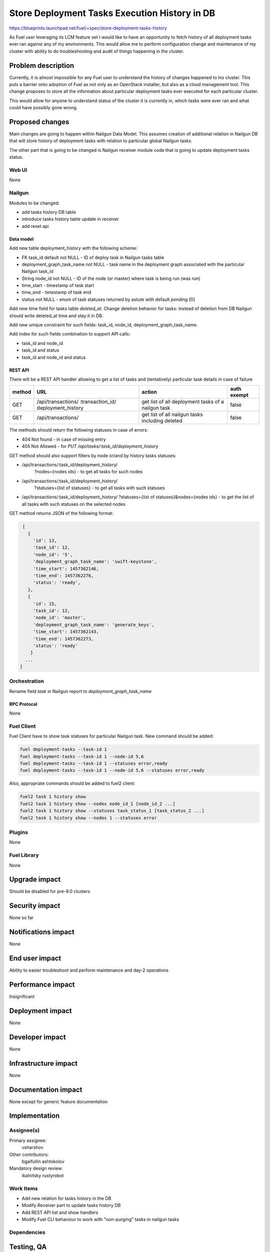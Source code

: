 ..
 This work is licensed under a Creative Commons Attribution 3.0 Unported
 License.

 http://creativecommons.org/licenses/by/3.0/legalcode

==============================================
Store Deployment Tasks Execution History in DB
==============================================

https://blueprints.launchpad.net/fuel/+spec/store-deployment-tasks-history

As Fuel user leveraging its LCM feature set I would like to have an
opportunity to fetch history of all deployment tasks ever ran against
any of my environments. This would allow me to perform configuration change
and maintenance of my cluster with ability to do troubleshooting and audit of
things happening in the cluster.

--------------------
Problem description
--------------------

Currently, it is almost impossible for any Fuel user to understand the history
of changes happened to his cluster. This puts a barrier onto adoption of Fuel
as not only as an OpenStack installer, but also as a cloud management tool.
This change proposes to store all the information about particular deployment
tasks ever executed for each particular cluster.

This would allow for anyone to understand status of the cluster it is
currently in, which tasks were ever ran and what could have possibly gone
wrong.


----------------
Proposed changes
----------------

Main changes are going to happen within Nailgun Data Model. This assumes
creation of additional relation in Nailgun DB that will store history of
deployment tasks with relation to particular global Nailgun tasks.

The other part that is going to be changed is Nailgun receiver module code
that is going to update deployment tasks status.

Web UI
======

None

Nailgun
=======

Modules to be changed:

* add tasks history DB table

* introduce tasks history table update in receiver

* add reset api

Data model
----------

Add new table deployment_history with the following scheme:

* FK task_id default not NULL - ID of deploy task in Nailgun tasks table
* deployment_graph_task_name not NULL - task name in the deployment graph
  associated with the particular Nailgun task_id
* String node_id not NULL - ID of the node (or master) where task is being
  run (was run)
* time_start  - timestamp of task start
* time_end - timestamp of task end
* status not NULL - enum of task statuses returned by astute with
  default `pending` [0]


Add new time field for tasks table `deleted_at`. Change deletion behavior
for tasks: instead of deletion from DB Nailgun should write deleted_at
time and stay it in DB.

Add new unique constraint for such fields: task_id, node_id,
deployment_graph_task_name.

Add index for such fields combination to support API calls:

* task_id and node_id
* task_id and status
* task_id and node_id and status

REST API
--------

There will be a REST API handler allowing to get a list of tasks and
(tentatively) particular task details in case of failure

+--------+---------------------------------+-------------------+-------------+
| method | URL                             | action            | auth exempt |
+========+=================================+===================+=============+
|  GET   | /api/transactions/              | get list of all   | false       |
|        | :transaction_id/                | deployment tasks  |             |
|        | deployment_history              | of a nailgun task |             |
+--------+---------------------------------+-------------------+-------------+
|  GET   | /api/transactions/              | get list of all   | false       |
|        |                                 | nailgun tasks     |             |
|        |                                 | including deleted |             |
+--------+---------------------------------+-------------------+-------------+

The methods should return the following statuses in case of errors:

* 404 Not found - in case of missing entry
* 405 Not Allowed - for `PUT /api/tasks/:task_id/deployment_history`

GET method should also support filters by node or/and by history tasks
statuses:

* /api/transactions/:task_id/deployment_history/
    ?nodes={nodes ids} - to get all tasks for such nodes
* /api/transactions/:task_id/deployment_history/
    ?statuses={list of statuses} - to get all tasks with such statuses
* /api/transactions/:task_id/deployment_history/
  ?statuses={list of statuses}&nodes={nodes ids} - to get the list of all
  tasks with such statuses on the selected nodes

GET method returns JSON of the following format:

.. code-block:: json

    [
      {
        'id': 13,
        'task_id': 12,
        'node_id': '5',
        'deployment_graph_task_name': 'swift-keystone',
        'time_start': 1457362146,
        'time_end': 1457362276,
        'status': 'ready',
      },
      {
        'id': 15,
        'task_id': 12,
        'node_id': 'master',
        'deployment_graph_task_name': 'generate_keys',
        'time_start': 1457362143,
        'time_end': 1457362273,
        'status': 'ready'
       }
     ...
   ]

Orchestration
=============

Rename field `task` in Nailgun report to `deployment_graph_task_name`

RPC Protocol
------------

None

Fuel Client
===========

Fuel Client have to show task statuses for particular Nailgun task.
New command should be added:

.. code-block:: console

  fuel deployment-tasks --task-id 1
  fuel deployment-tasks --task-id 1 --node-id 5,6
  fuel deployment-tasks --task-id 1 --statuses error,ready
  fuel deployment-tasks --task-id 1 --node-id 5,6 --statuses error,ready

Also, appropriate commands should be added to fuel2 client:

.. code-block:: console

  fuel2 task 1 history show
  fuel2 task 1 history show --nodes node_id_1 [node_id_2 ...]
  fuel2 task 1 history show --statuses task_status_1 [task_status_2 ...]
  fuel2 task 1 history show --nodes 1 --statuses error


Plugins
=======

None

Fuel Library
============

None

--------------
Upgrade impact
--------------

Should be disabled for pre-9.0 clusters

---------------
Security impact
---------------

None so far

--------------------
Notifications impact
--------------------

None

---------------
End user impact
---------------

Ability to easier troubleshoot and perform maintenance and day-2 operations

------------------
Performance impact
------------------

Insignificant

-----------------
Deployment impact
-----------------

None

----------------
Developer impact
----------------

None

---------------------
Infrastructure impact
---------------------

None

--------------------
Documentation impact
--------------------

None except for generic feature documentation

--------------
Implementation
--------------

Assignee(s)
===========


Primary assignee:
  vsharshov

Other contributors:
  bgaifullin
  ashtokolov

Mandatory design review:
  ikalnitsky
  rustyrobot

Work Items
==========

* Add new relation for tasks history in the DB

* Modify Receiver part to update tasks history DB

* Add REST API list and show handlers

* Modify Fuel CLI behaviour to work with "non-purging" tasks in nailgun tasks

Dependencies
============

------------
Testing, QA
------------

Basic unit tests, scalability tests for 10000 transaction of Nailgun
**deploy** tasks, simple functional testing.

Acceptance criteria
===================

As a user I should be able to run several deployments and list results
of tasks execution per-node, per-cluster and per-run

----------
References
----------

[0] https://blueprints.launchpad.net/fuel/+spec/task-based-deployment-astute
